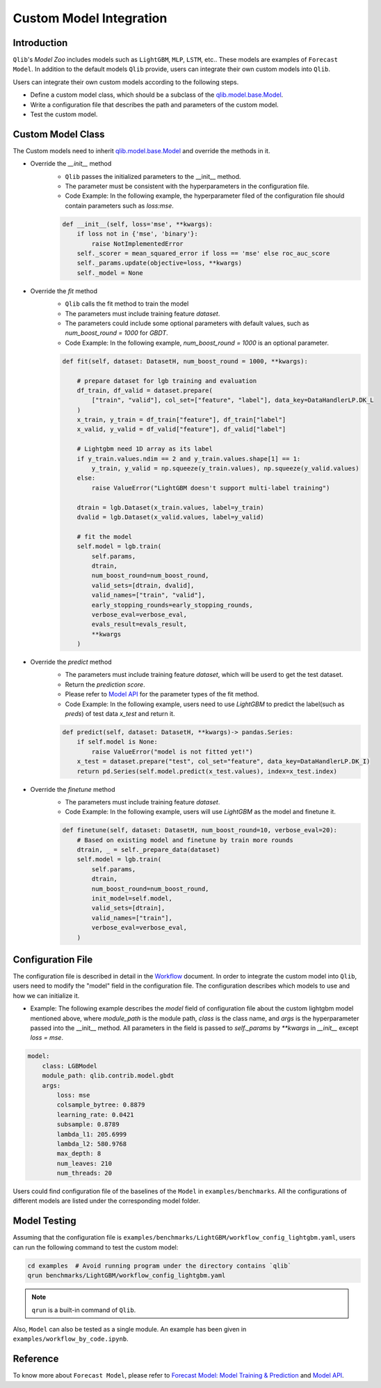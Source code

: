 =========================================
Custom Model Integration
=========================================

Introduction
===================

``Qlib``'s `Model Zoo` includes models such as ``LightGBM``, ``MLP``, ``LSTM``, etc.. These models are examples of ``Forecast Model``. In addition to the default models ``Qlib`` provide, users can integrate their own custom models into ``Qlib``.

Users can integrate their own custom models according to the following steps.

- Define a custom model class, which should be a subclass of the `qlib.model.base.Model <../reference/api.html#module-qlib.model.base>`_.
- Write a configuration file that describes the path and parameters of the custom model.
- Test the custom model.

Custom Model Class
===========================
The Custom models need to inherit `qlib.model.base.Model <../reference/api.html#module-qlib.model.base>`_ and override the methods in it.

- Override the `__init__` method
    - ``Qlib`` passes the initialized parameters to the \_\_init\_\_ method.
    - The parameter must be consistent with the hyperparameters in the configuration file.
    - Code Example: In the following example, the hyperparameter filed of the configuration file should contain parameters such as `loss:mse`.
    .. code-block:: Python

        def __init__(self, loss='mse', **kwargs):
            if loss not in {'mse', 'binary'}:
                raise NotImplementedError
            self._scorer = mean_squared_error if loss == 'mse' else roc_auc_score
            self._params.update(objective=loss, **kwargs)
            self._model = None

- Override the `fit` method
    - ``Qlib`` calls the fit method to train the model
    - The parameters must include training feature `dataset`.
    - The parameters could include some optional parameters with default values, such as `num_boost_round = 1000` for `GBDT`.
    - Code Example: In the following example, `num_boost_round = 1000` is an optional parameter.
    .. code-block:: Python
    
        def fit(self, dataset: DatasetH, num_boost_round = 1000, **kwargs):

            # prepare dataset for lgb training and evaluation
            df_train, df_valid = dataset.prepare(
                ["train", "valid"], col_set=["feature", "label"], data_key=DataHandlerLP.DK_L
            )
            x_train, y_train = df_train["feature"], df_train["label"]
            x_valid, y_valid = df_valid["feature"], df_valid["label"]

            # Lightgbm need 1D array as its label
            if y_train.values.ndim == 2 and y_train.values.shape[1] == 1:
                y_train, y_valid = np.squeeze(y_train.values), np.squeeze(y_valid.values)
            else:
                raise ValueError("LightGBM doesn't support multi-label training")

            dtrain = lgb.Dataset(x_train.values, label=y_train)
            dvalid = lgb.Dataset(x_valid.values, label=y_valid)

            # fit the model
            self.model = lgb.train(
                self.params,
                dtrain,
                num_boost_round=num_boost_round,
                valid_sets=[dtrain, dvalid],
                valid_names=["train", "valid"],
                early_stopping_rounds=early_stopping_rounds,
                verbose_eval=verbose_eval,
                evals_result=evals_result,
                **kwargs
            )

- Override the `predict` method
    - The parameters must include training feature `dataset`, which will be userd to get the test dataset.
    - Return the `prediction score`.
    - Please refer to `Model API <../reference/api.html#module-qlib.model.base>`_ for the parameter types of the fit method.
    - Code Example: In the following example, users need to use `LightGBM` to predict the label(such as `preds`) of test data `x_test` and return it.
    .. code-block:: Python

        def predict(self, dataset: DatasetH, **kwargs)-> pandas.Series:
            if self.model is None:
                raise ValueError("model is not fitted yet!")
            x_test = dataset.prepare("test", col_set="feature", data_key=DataHandlerLP.DK_I)
            return pd.Series(self.model.predict(x_test.values), index=x_test.index)

- Override the `finetune` method
    - The parameters must include training feature `dataset`.
    - Code Example: In the following example, users will use `LightGBM` as the model and finetune it.
    .. code-block:: Python

        def finetune(self, dataset: DatasetH, num_boost_round=10, verbose_eval=20):
            # Based on existing model and finetune by train more rounds
            dtrain, _ = self._prepare_data(dataset)
            self.model = lgb.train(
                self.params,
                dtrain,
                num_boost_round=num_boost_round,
                init_model=self.model,
                valid_sets=[dtrain],
                valid_names=["train"],
                verbose_eval=verbose_eval,
            )

Configuration File
=======================

The configuration file is described in detail in the `Workflow <../component/workflow.html#complete-example>`_ document. In order to integrate the custom model into ``Qlib``, users need to modify the "model" field in the configuration file. The configuration describes which models to use and how we can initialize it.

- Example: The following example describes the `model` field of configuration file about the custom lightgbm model mentioned above, where `module_path` is the module path, `class` is the class name, and `args` is the hyperparameter passed into the __init__ method. All parameters in the field is passed to `self._params` by `\*\*kwargs` in `__init__` except `loss = mse`. 

.. code-block:: YAML
    
    model:
        class: LGBModel
        module_path: qlib.contrib.model.gbdt
        args:
            loss: mse
            colsample_bytree: 0.8879
            learning_rate: 0.0421
            subsample: 0.8789
            lambda_l1: 205.6999
            lambda_l2: 580.9768
            max_depth: 8
            num_leaves: 210
            num_threads: 20

Users could find configuration file of the baselines of the ``Model`` in ``examples/benchmarks``. All the configurations of different models are listed under the corresponding model folder.

Model Testing
=====================
Assuming that the configuration file is ``examples/benchmarks/LightGBM/workflow_config_lightgbm.yaml``, users can run the following command to test the custom model:

.. code-block:: bash

    cd examples  # Avoid running program under the directory contains `qlib`
    qrun benchmarks/LightGBM/workflow_config_lightgbm.yaml

.. note:: ``qrun`` is a built-in command of ``Qlib``.

Also, ``Model`` can also be tested as a single module. An example has been given in ``examples/workflow_by_code.ipynb``. 


Reference
=====================

To know more about ``Forecast Model``, please refer to `Forecast Model: Model Training & Prediction <../component/model.html>`_ and `Model API <../reference/api.html#module-qlib.model.base>`_.
